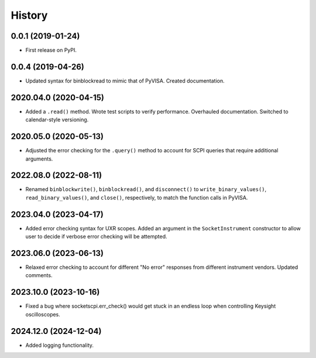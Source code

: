 =======
History
=======

0.0.1 (2019-01-24)
------------------

* First release on PyPI.

0.0.4 (2019-04-26)
------------------

* Updated syntax for binblockread to mimic that of PyVISA. Created documentation.

2020.04.0 (2020-04-15)
----------------------

* Added a ``.read()`` method. Wrote test scripts to verify performance. Overhauled documentation. Switched to calendar-style versioning.

2020.05.0 (2020-05-13)
----------------------

* Adjusted the error checking for the ``.query()`` method to account for SCPI queries that require additional arguments.

2022.08.0 (2022-08-11)
----------------------

* Renamed ``binblockwrite()``, ``binblockread()``, and ``disconnect()`` to ``write_binary_values()``, ``read_binary_values()``, and ``close()``, respectively, to match the function calls in PyVISA.

2023.04.0 (2023-04-17)
----------------------

* Added error checking syntax for UXR scopes. Added an argument in the ``SocketInstrument`` constructor to allow user to decide if verbose error checking will be attempted.

2023.06.0 (2023-06-13)
----------------------

* Relaxed error checking to account for different "No error" responses from different instrument vendors. Updated comments.


2023.10.0 (2023-10-16)
----------------------

* Fixed a bug where socketscpi.err_check() would get stuck in an endless loop when controlling Keysight oscilloscopes.

2024.12.0 (2024-12-04)
----------------------

* Added logging functionality.

